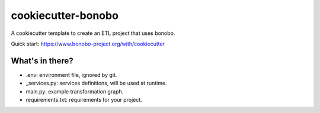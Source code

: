 cookiecutter-bonobo
===================

A cookiecutter template to create an ETL project that uses bonobo.

Quick start: https://www.bonobo-project.org/with/cookiecutter

What's in there?
::::::::::::::::

* .env: environment file, ignored by git.
* _services.py: services definitions, will be used at runtime.
* main.py: example transformation graph.
* requirements.txt: requirements for your project.
